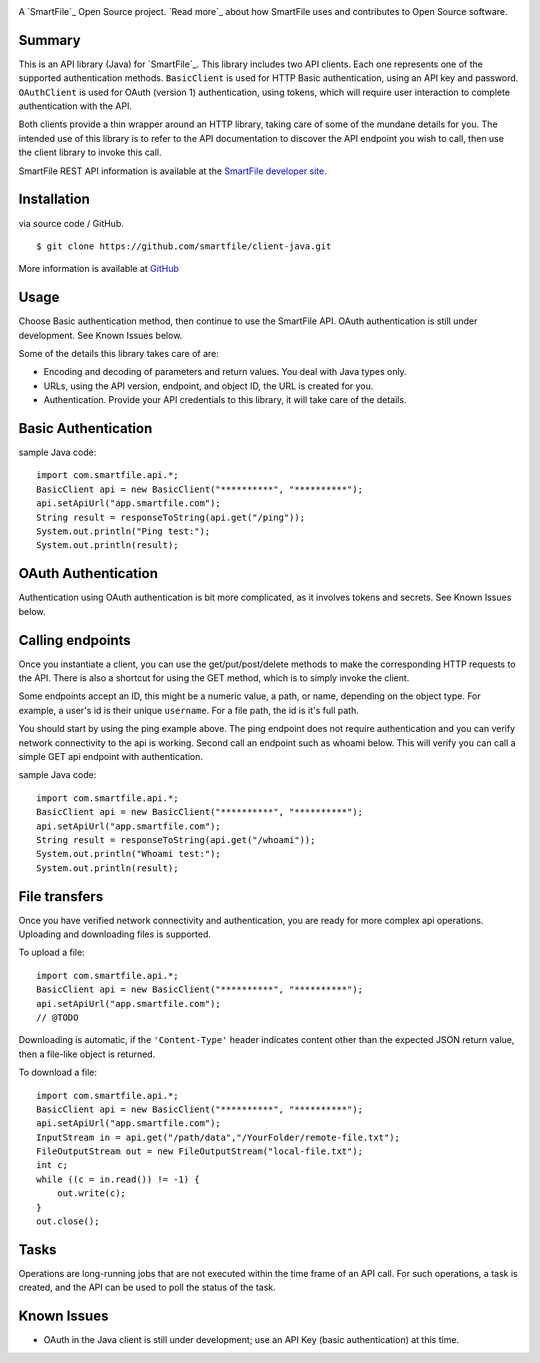 .. image:: https://d2xtrvzo9unrru.cloudfront.net/brands/smartfile/logo.png
   :alt: SmartFile

A `SmartFile`_ Open Source project. `Read more`_ about how SmartFile
uses and contributes to Open Source software.


Summary
------------

This is an API library (Java) for `SmartFile`_. This library includes two API
clients. Each one represents one of the supported authentication methods.
``BasicClient`` is used for HTTP Basic authentication, using an API key and
password. ``OAuthClient`` is used for OAuth (version 1) authentication,
using tokens, which will require user interaction to complete authentication
with the API.

Both clients provide a thin wrapper around an HTTP library, taking care of some
of the mundane details for you. The intended use of this library is to refer to
the API documentation to discover the API endpoint you wish to call, then use
the client library to invoke this call.

SmartFile REST API information is available at the
`SmartFile developer site <https://app.smartfile.com/api/>`_.


Installation
------------

via source code / GitHub.

::

    $ git clone https://github.com/smartfile/client-java.git

More information is available at `GitHub <https://github.com/smartfile/client-java>`_

Usage
-----

Choose Basic authentication method, then continue to use the SmartFile API.
OAuth authentication is still under development. See Known Issues below.

Some of the details this library takes care of are:

* Encoding and decoding of parameters and return values. You deal with Java
  types only.
* URLs, using the API version, endpoint, and object ID, the URL is created for
  you.
* Authentication. Provide your API credentials to this library, it will take
  care of the details.

Basic Authentication
--------------------

sample Java code::

       import com.smartfile.api.*;
       BasicClient api = new BasicClient("**********", "**********");
       api.setApiUrl("app.smartfile.com");
       String result = responseToString(api.get("/ping"));
       System.out.println("Ping test:");
       System.out.println(result);


OAuth Authentication
--------------------

Authentication using OAuth authentication is bit more complicated, as it involves tokens and secrets. See Known Issues below.


Calling endpoints
-----------------

Once you instantiate a client, you can use the get/put/post/delete methods
to make the corresponding HTTP requests to the API. There is also a shortcut
for using the GET method, which is to simply invoke the client.


Some endpoints accept an ID, this might be a numeric value, a path, or name,
depending on the object type. For example, a user's id is their unique
``username``. For a file path, the id is it's full path.

You should start by using the ping example above. The ping endpoint does not
require authentication and you can verify network connectivity to the api is
working. Second call an endpoint such as whoami below. This will verify you
can call a simple GET api endpoint with authentication.

sample Java code::

       import com.smartfile.api.*;
       BasicClient api = new BasicClient("**********", "**********");
       api.setApiUrl("app.smartfile.com");
       String result = responseToString(api.get("/whoami"));
       System.out.println("Whoami test:");
       System.out.println(result);


File transfers
--------------

Once you have verified network connectivity and authentication, you are ready
for more complex api operations. Uploading and downloading files is supported.

To upload a file::

    import com.smartfile.api.*;
    BasicClient api = new BasicClient("**********", "**********");
    api.setApiUrl("app.smartfile.com");
    // @TODO


Downloading is automatic, if the ``'Content-Type'`` header indicates
content other than the expected JSON return value, then a file-like object is
returned.


To download a file::

    import com.smartfile.api.*;
    BasicClient api = new BasicClient("**********", "**********");
    api.setApiUrl("app.smartfile.com");
    InputStream in = api.get("/path/data","/YourFolder/remote-file.txt");
    FileOutputStream out = new FileOutputStream("local-file.txt");
    int c;
    while ((c = in.read()) != -1) {
        out.write(c);
    }
    out.close();


Tasks
-----

Operations are long-running jobs that are not executed within the time frame
of an API call. For such operations, a task is created, and the API can be used
to poll the status of the task.


Known Issues
------------

* OAuth in the Java client is still under development; use an API Key (basic authentication) at this time.


